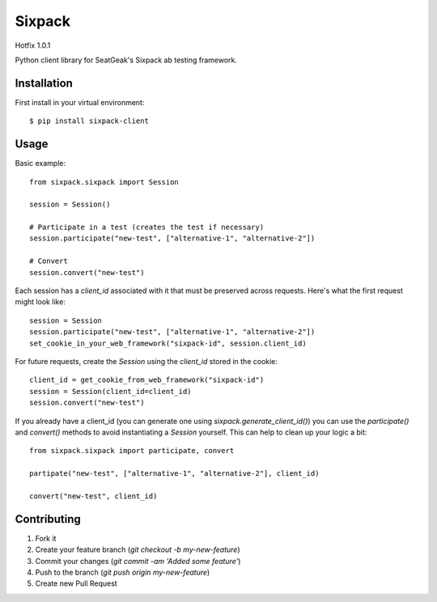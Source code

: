 Sixpack
=======

Hotfix 1.0.1

Python client library for SeatGeak's Sixpack ab testing framework.

Installation
------------

First install in your virtual environment::

    $ pip install sixpack-client

Usage
-----

Basic example::


    from sixpack.sixpack import Session

    session = Session()

    # Participate in a test (creates the test if necessary)
    session.participate("new-test", ["alternative-1", "alternative-2"])

    # Convert
    session.convert("new-test")

Each session has a `client_id` associated with it that must be preserved across requests. Here's what the first request might look like::

    session = Session
    session.participate("new-test", ["alternative-1", "alternative-2"])
    set_cookie_in_your_web_framework("sixpack-id", session.client_id)

For future requests, create the `Session` using the `client_id` stored in the cookie::

    client_id = get_cookie_from_web_framework("sixpack-id")
    session = Session(client_id=client_id)
    session.convert("new-test")

If you already have a client_id (you can generate one using `sixpack.generate_client_id()`) you can use the `participate()` and `convert()` methods to avoid instantiating a `Session` yourself. This can help to clean up your logic a bit::

    from sixpack.sixpack import participate, convert

    partipate("new-test", ["alternative-1", "alternative-2"], client_id)

    convert("new-test", client_id)


Contributing
------------

1. Fork it
2. Create your feature branch (`git checkout -b my-new-feature`)
3. Commit your changes (`git commit -am 'Added some feature'`)
4. Push to the branch (`git push origin my-new-feature`)
5. Create new Pull Request
